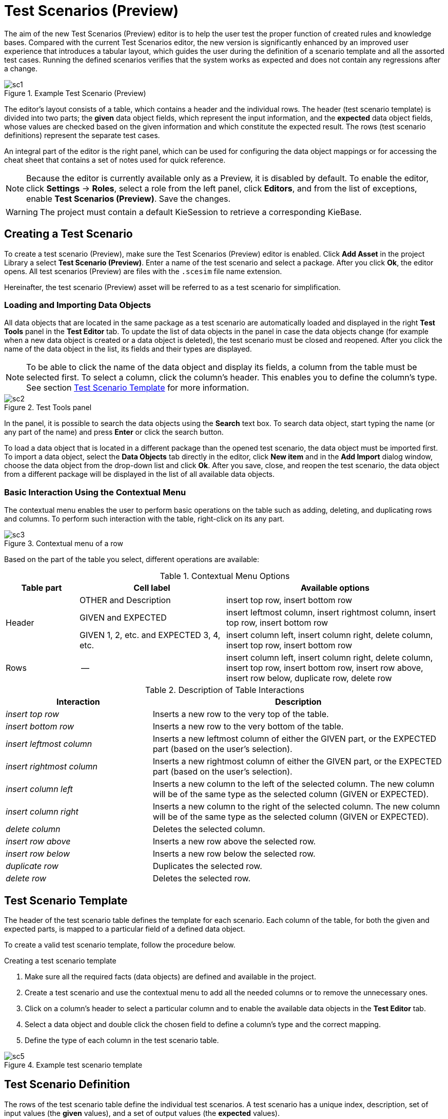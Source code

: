 [[_drools.testscenarioprevieweditor]]
= Test Scenarios (Preview)

The aim of the new Test Scenarios (Preview) editor is to help the user test the proper function of created rules and knowledge bases.
Compared with the current Test Scenarios editor, the new version is significantly enhanced by an improved user experience that introduces a tabular layout, which guides the user during the definition of a scenario template and all the assorted test cases.
Running the defined scenarios verifies that the system works as expected and does not contain any regressions after a change.

.Example Test Scenario (Preview)
image::Workbench/AuthoringAssets/sc1.png[align="center"]

The editor's layout consists of a table, which contains a header and the individual rows.
The header (test scenario template) is divided into two parts; the *given* data object fields, which represent the input information, and the *expected* data object fields, whose values are checked based on the given information and which constitute the expected result.
The rows (test scenario definitions) represent the separate test cases.

An integral part of the editor is the right panel, which can be used for configuring the data object mappings or for accessing the cheat sheet that contains a set of notes used for quick reference.

NOTE: Because the editor is currently available only as a Preview, it is disabled by default.
To enable the editor, click *Settings* -> *Roles*, select a role from the left panel, click *Editors*, and from the list of exceptions, enable *Test Scenarios (Preview)*.
Save the changes.

WARNING: The project must contain a default KieSession to retrieve a corresponding KieBase.

[[_drools.testscenariopreviewcreate]]
== Creating a Test Scenario
To create a test scenario (Preview), make sure the Test Scenarios (Preview) editor is enabled.
Click *Add Asset* in the project Library a select *Test Scenario (Preview)*.
Enter a name of the test scenario and select a package.
After you click *Ok*, the editor opens.
All test scenarios (Preview) are files with the `.scesim` file name extension.

Hereinafter, the test scenario (Preview) asset will be referred to as a test scenario for simplification.

=== Loading and Importing Data Objects

All data objects that are located in the same package as a test scenario are automatically loaded and displayed in the right *Test Tools* panel in the *Test Editor* tab.
To update the list of data objects in the panel in case the data objects change (for example when a new data object is created or a data object is deleted), the test scenario must be closed and reopened.
After you click the name of the data object in the list, its fields and their types are displayed.

NOTE: To be able to click the name of the data object and display its fields, a column from the table must be selected first.
To select a column, click the column's header.
This enables you to define the column's type.
See section <<_drools.testscenariopreviewtemplate>> for more information.

.Test Tools panel
image::Workbench/AuthoringAssets/sc2.png[align="center"]

In the panel, it is possible to search the data objects using the *Search* text box. To search data object, start typing the name (or any part of the name) and press *Enter* or click the search button.

To load a data object that is located in a different package than the opened test scenario, the data object must be imported first.
To import a data object, select the *Data Objects* tab directly in the editor, click *New item* and in the *Add Import* dialog window, choose the data object from the drop-down list and click *Ok*.
After you save, close, and reopen the test scenario, the data object from a different package will be displayed in the list of all available data objects.

=== Basic Interaction Using the Contextual Menu

The contextual menu enables the user to perform basic operations on the table such as adding, deleting, and duplicating rows and columns.
To perform such interaction with the table, right-click on its any part.

.Contextual menu of a row
image::Workbench/AuthoringAssets/sc3.png[align="center"]

Based on the part of the table you select, different operations are available:

.Contextual Menu Options
[cols="1,2,3"]
|===
| Table part | Cell label | Available options

.3+^.^| Header
.^| OTHER and Description
.^| insert top row, insert bottom row

.^| GIVEN and EXPECTED
.^| insert leftmost column, insert rightmost column, insert top row, insert bottom row


.^| GIVEN 1, 2, etc. and EXPECTED 3, 4, etc.
.^| insert column left, insert column right, delete column, insert top row, insert bottom row

^.^| Rows
.^| --
.^| insert column left, insert column right, delete column, insert top row, insert bottom row, insert row above, insert row below, duplicate row, delete row
|===


.Description of Table Interactions
[cols="1,2"]
|===
| Interaction | Description

.^| _insert top row_
.^| Inserts a new row to the very top of the table.

.^| _insert bottom row_
.^| Inserts a new row to the very bottom of the table.

.^| _insert leftmost column_
.^| Inserts a new leftmost column of either the GIVEN part, or the EXPECTED part (based on the user's selection).

.^| _insert rightmost column_
.^| Inserts a new rightmost column of either the GIVEN part, or the EXPECTED part (based on the user's selection).

.^| _insert column left_
.^| Inserts a new column to the left of the selected column. The new column will be of the same type as the selected column (GIVEN or EXPECTED).

.^| _insert column right_
.^| Inserts a new column to the right of the selected column. The new column will be of the same type as the selected column (GIVEN or EXPECTED).

.^| _delete column_
.^| Deletes the selected column.

.^| _insert row above_
.^| Inserts a new row above the selected row.

.^| _insert row below_
.^| Inserts a new row below the selected row.

.^| _duplicate row_
.^| Duplicates the selected row.

.^| _delete row_
.^| Deletes the selected row.
|===


[[_drools.testscenariopreviewtemplate]]
== Test Scenario Template

The header of the test scenario table defines the template for each scenario.
Each column of the table, for both the given and expected parts, is mapped to a particular field of a defined data object.

To create a valid test scenario template, follow the procedure below.

.Creating a test scenario template
. Make sure all the required facts (data objects) are defined and available in the project.
. Create a test scenario and use the contextual menu to add all the needed columns or to remove the unnecessary ones.
. Click on a column's header to select a particular column and to enable the available data objects in the *Test Editor* tab.
. Select a data object and double click the chosen field to define a column's type and the correct mapping.
. Define the type of each column in the test scenario table.

.Example test scenario template
image::Workbench/AuthoringAssets/sc5.png[align="center"]

[[_drools.testscenariopreviewscenario]]
== Test Scenario Definition

The rows of the test scenario table define the individual test scenarios.
A test scenario has a unique index, description, set of input values (the *given* values), and a set of output values (the *expected* values).

To create test scenario definitions, follow the procedure below.

.Creating test scenario definitions
. Make sure the test scenario template is already defined.
. Use the contextual menu to add and remove individual test scenarios (rows in the table) as required.
. Write a description of a test scenario definition and input values into each cell of the row. Single click a cell to start the inline editing.
. Fill in the required values into each row of the test scenario table.

.Example test scenario definitions
image::Workbench/AuthoringAssets/sc6.png[align="center"]

=== Expressions Syntax

The supported syntax of the test scenario definition expressions is as follows:

.Description of Expressions Syntax
[cols="1,1"]
|===
| Operator | Description

.^| `=`
.^| Specifies equality of a value. *This is the default operator of each column and the only operator that is supported for each given column.*

.^| `!`, `=!`, `<>`
.^| Specifies inequality of a value. This operator can be combined with other operators.

.^| `<`, `>`, `\<=`, `>=`
.^| Specifies a comparison: less than, greater than, less or equals than, and greater or equals than.

.^| `[value1, value2, value3]`
.^| Specifies a list of values. If *one or more* values are valid, the scenario definition is evaluated as true.

.^| `expression1; expression2; expression3`
.^| Specifies a list of expressions. If *all* expressions are valid, the scenario definition is evaluated as true.
|===

NOTE: An empty cell equals to `null`. To define an empty string, use `=`.

.Example Expressions
[cols="1,4"]
|===
| Expression | Meaning

.^| `-1`
.^| The actual value equals to -1.

.^| `< 0`
.^| The actual value is less than 0.

.^| `! > 0`
.^| The actual value is not greater than 0.

.^| `[-1, 0, 1]`
.^| The actual value equals either to -1, 0, or 1.

.^| `<> [1,-1]`
.^| The actual value is not equal to 1 or -1.

.^| `! 100; 0`
.^| The actual value is not equal to 100, but equals to 0.

.^| `!= < 0; <> > 1`
.^| The actual value is not less than 0 and is not greater than 1.

.^| `<> \<= 0; >= 1`
.^| The actual value is not less than 0 or equal to 0, but is equal to 1 or greater than 1.
|===

A quick overview of the supported commands and syntax is also available in the *Scenario Cheatsheet* tab on the right side of the editor.

[[_drools.testscenariopreviewrun]]
== Running a Test Scenario

Click *Run Test* at the top of the Test Scenarios (Preview) editor.
The *Reporting* panel opens at the bottom of the editor with the test results; a red bar indicates test failures whereas
a green bar indicates that all tests were successful.
Below the bar, information regarding the number of tests, duration, and the table that contains failures stack traces
is displayed.

.Reporting panel
image::Workbench/AuthoringAssets/sc4.png[align="center"]
